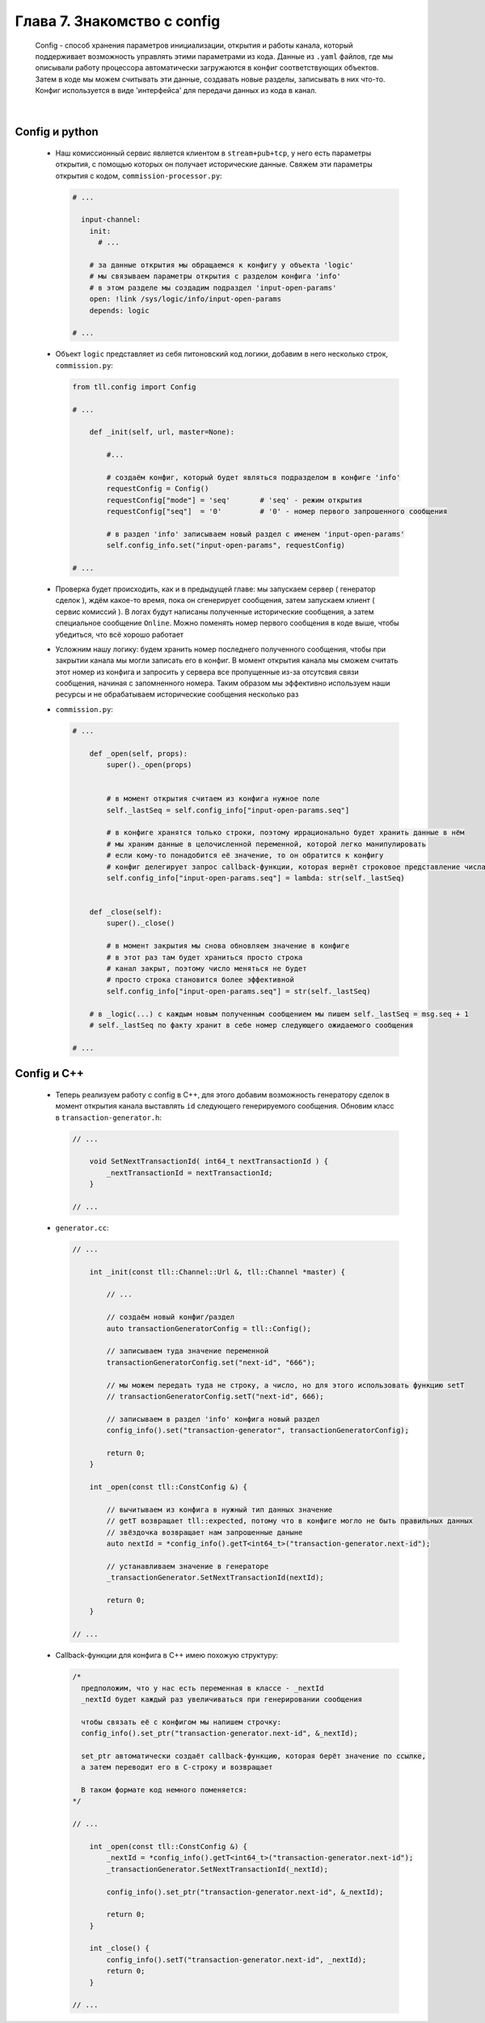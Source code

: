 Глава 7. Знакомство с config
----------------------------

  Config - способ хранения параметров инициализации, открытия и работы канала, который поддерживает возможность управлять этими параметрами из кода. Данные из ``.yaml`` файлов, где мы описывали работу процессора автоматически загружаются в конфиг соответствующих объектов. Затем в коде мы можем считывать эти данные, создавать новые разделы, записывать в них что-то. Конфиг используется в виде 'интерфейса' для передачи данных из кода в канал.

|

Config и python
^^^^^^^^^^^^^^^

  - Наш комиссионный сервис является клиентом в ``stream+pub+tcp``, у него есть параметры открытия, с помощью которых он получает исторические данные. Свяжем эти параметры открытия с кодом, ``commission-processor.py``:

    .. code:: yaml

      # ...

        input-channel:
          init:
            # ...

          # за данные открытия мы обращаемся к конфигу у объекта 'logic'
          # мы связываем параметры открытия с разделом конфига 'info'
          # в этом разделе мы создадим подраздел 'input-open-params'
          open: !link /sys/logic/info/input-open-params
          depends: logic

      # ...

  - Объект ``logic`` представляет из себя питоновский код логики, добавим в него несколько строк, ``commission.py``:

    .. code:: python

      from tll.config import Config

      # ...

          def _init(self, url, master=None):

              #...

              # создаём конфиг, который будет являться подразделом в конфиге 'info'
              requestConfig = Config()
              requestConfig["mode"] = 'seq'       # 'seq' - режим открытия
              requestConfig["seq"]  = '0'         # '0' - номер первого запрошенного сообщения

              # в раздел 'info' записываем новый раздел с именем 'input-open-params'
              self.config_info.set("input-open-params", requestConfig)

      # ...

  - Проверка будет происходить, как и в предыдущей главе: мы запускаем сервер ( генератор сделок ), ждём какое-то время, пока он сгенерирует сообщения, затем запускаем клиент ( сервис комиссий ). В логах будут написаны полученные исторические сообщения, а затем специальное сообщение ``Online``. Можно поменять номер первого сообщения в коде выше, чтобы убедиться, что всё хорошо работает
  - Усложним нашу логику: будем хранить номер последнего полученного сообщения, чтобы при закрытии канала мы могли записать его в конфиг. В момент открытия канала мы сможем считать этот номер из конфига и запросить у сервера все пропущенные из-за отсутсвия связи сообщения, начиная с запомненного номера. Таким образом мы эффективно используем наши ресурсы и не обрабатываем исторические сообщения несколько раз
  - ``commission.py``:

    .. code:: python

      # ...

          def _open(self, props):
              super()._open(props)
        

              # в момент открытия считаем из конфига нужное поле
              self._lastSeq = self.config_info["input-open-params.seq"]

              # в конфиге хранятся только строки, поэтому иррационально будет хранить данные в нём
              # мы храним данные в целочисленной переменной, которой легко манипулировать
              # если кому-то понадобится её значение, то он обратится к конфигу
              # конфиг делегирует запрос callback-функции, которая вернёт строковое представление числа
              self.config_info["input-open-params.seq"] = lambda: str(self._lastSeq)
        
        
          def _close(self):
              super()._close()
              
              # в момент закрытия мы снова обновляем значение в конфиге
              # в этот раз там будет храниться просто строка
              # канал закрыт, поэтому число меняться не будет
              # просто строка становится более эффективной
              self.config_info["input-open-params.seq"] = str(self._lastSeq)

          # в _logic(...) с каждым новым полученным сообщением мы пишем self._lastSeq = msg.seq + 1
          # self._lastSeq по факту хранит в себе номер следующего ожидаемого сообщения

      # ...

Config и С++
^^^^^^^^^^^^

  - Теперь реализуем работу с config в C++, для этого добавим возможность генератору сделок в момент открытия канала выставлять ``id`` следующего генерируемого сообщения. Обновим класс в ``transaction-generator.h``:

    .. code:: c++

      // ...

          void SetNextTransactionId( int64_t nextTransactionId ) {
              _nextTransactionId = nextTransactionId;
          }

      // ...

  - ``generator.cc``:

    .. code:: c++

      // ...

          int _init(const tll::Channel::Url &, tll::Channel *master) {

              // ...

              // создаём новый конфиг/раздел
              auto transactionGeneratorConfig = tll::Config();

              // записываем туда значение переменной
              transactionGeneratorConfig.set("next-id", "666");

              // мы можем передать туда не строку, а число, но для этого использовать функцию setT
              // transactionGeneratorConfig.setT("next-id", 666);

              // записываем в раздел 'info' конфига новый раздел
              config_info().set("transaction-generator", transactionGeneratorConfig);
        
              return 0;
          }

          int _open(const tll::ConstConfig &) {

              // вычитываем из конфига в нужный тип данных значение
              // getT возвращает tll::expected, потому что в конфиге могло не быть правильных данных
              // звёздочка возвращает нам запрошенные даныне
              auto nextId = *config_info().getT<int64_t>("transaction-generator.next-id");

              // устанавливаем значение в генераторе
              _transactionGenerator.SetNextTransactionId(nextId);
                
              return 0;
          }

      // ...
  - Callback-функции для конфига в C++ имею похожую структуру:

    .. code:: c++

      /* 
        предположим, что у нас есть переменная в классе - _nextId
        _nextId будет каждый раз увеличиваться при генерировании сообщения

        чтобы связать её с конфигом мы напишем строчку:
        config_info().set_ptr("transaction-generator.next-id", &_nextId);

        set_ptr автоматически создаёт callback-функцию, которая берёт значение по ссылке,
        а затем переводит его в C-строку и возвращает

        В таком формате код немного поменяется:
      */

      // ...

          int _open(const tll::ConstConfig &) {
              _nextId = *config_info().getT<int64_t>("transaction-generator.next-id");
              _transactionGenerator.SetNextTransactionId(_nextId);
                
              config_info().set_ptr("transaction-generator.next-id", &_nextId);
              
              return 0;
          }
          
          int _close() {
              config_info().setT("transaction-generator.next-id", _nextId);
              return 0;
          }

      // ...
